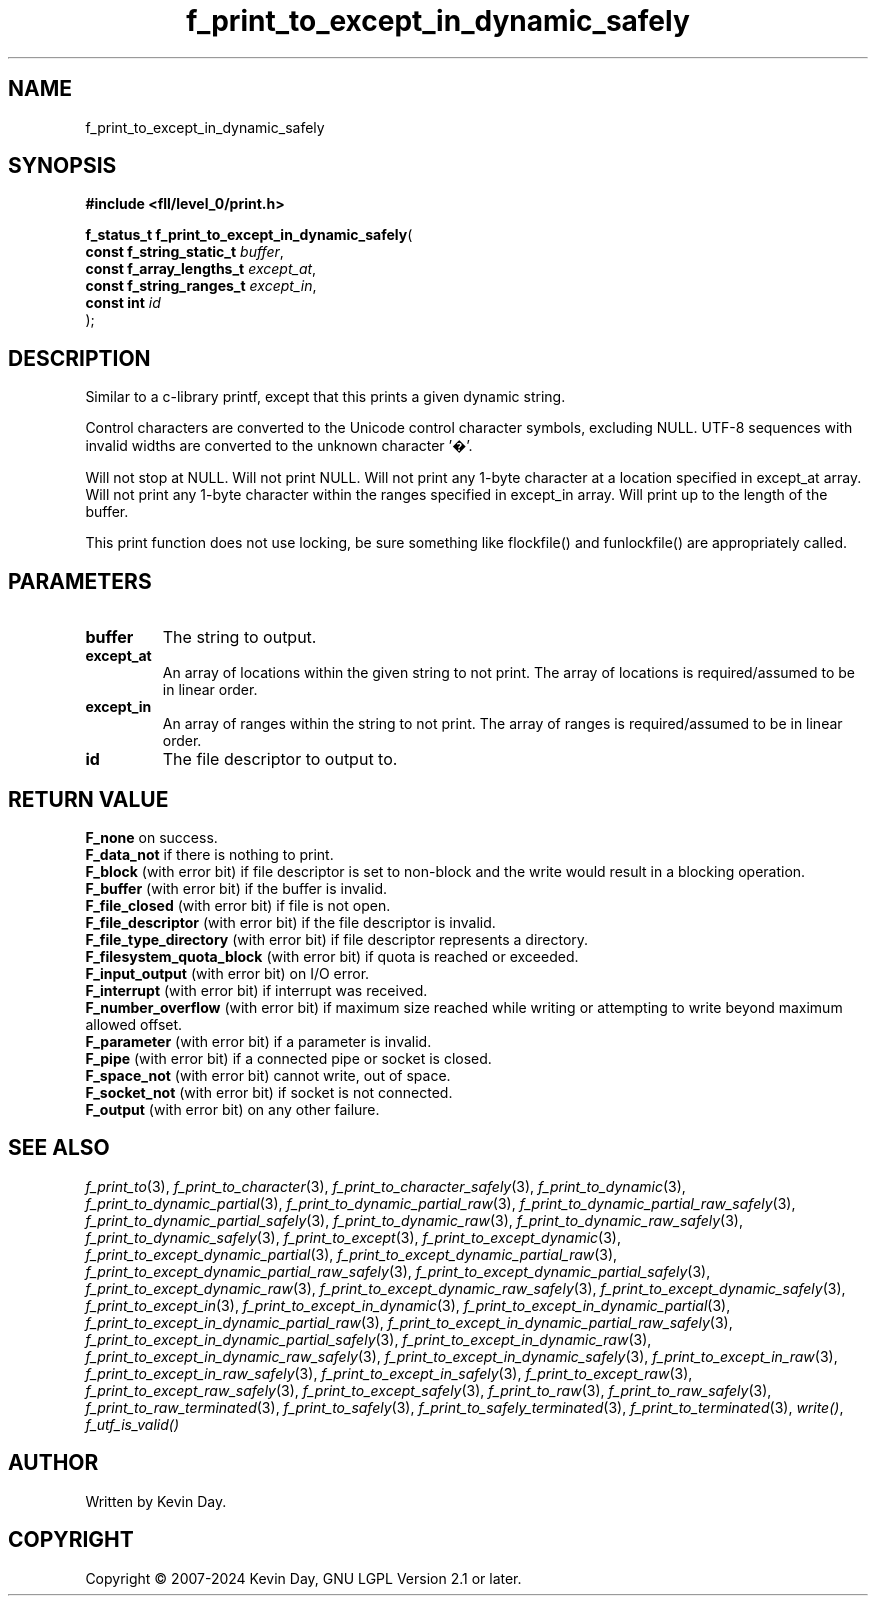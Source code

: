 .TH f_print_to_except_in_dynamic_safely "3" "February 2024" "FLL - Featureless Linux Library 0.6.10" "Library Functions"
.SH "NAME"
f_print_to_except_in_dynamic_safely
.SH SYNOPSIS
.nf
.B #include <fll/level_0/print.h>
.sp
\fBf_status_t f_print_to_except_in_dynamic_safely\fP(
    \fBconst f_string_static_t \fP\fIbuffer\fP,
    \fBconst f_array_lengths_t \fP\fIexcept_at\fP,
    \fBconst f_string_ranges_t \fP\fIexcept_in\fP,
    \fBconst int               \fP\fIid\fP
);
.fi
.SH DESCRIPTION
.PP
Similar to a c-library printf, except that this prints a given dynamic string.
.PP
Control characters are converted to the Unicode control character symbols, excluding NULL. UTF-8 sequences with invalid widths are converted to the unknown character '�'.
.PP
Will not stop at NULL. Will not print NULL. Will not print any 1-byte character at a location specified in except_at array. Will not print any 1-byte character within the ranges specified in except_in array. Will print up to the length of the buffer.
.PP
This print function does not use locking, be sure something like flockfile() and funlockfile() are appropriately called.
.SH PARAMETERS
.TP
.B buffer
The string to output.

.TP
.B except_at
An array of locations within the given string to not print. The array of locations is required/assumed to be in linear order.

.TP
.B except_in
An array of ranges within the string to not print. The array of ranges is required/assumed to be in linear order.

.TP
.B id
The file descriptor to output to.

.SH RETURN VALUE
.PP
\fBF_none\fP on success.
.br
\fBF_data_not\fP if there is nothing to print.
.br
\fBF_block\fP (with error bit) if file descriptor is set to non-block and the write would result in a blocking operation.
.br
\fBF_buffer\fP (with error bit) if the buffer is invalid.
.br
\fBF_file_closed\fP (with error bit) if file is not open.
.br
\fBF_file_descriptor\fP (with error bit) if the file descriptor is invalid.
.br
\fBF_file_type_directory\fP (with error bit) if file descriptor represents a directory.
.br
\fBF_filesystem_quota_block\fP (with error bit) if quota is reached or exceeded.
.br
\fBF_input_output\fP (with error bit) on I/O error.
.br
\fBF_interrupt\fP (with error bit) if interrupt was received.
.br
\fBF_number_overflow\fP (with error bit) if maximum size reached while writing or attempting to write beyond maximum allowed offset.
.br
\fBF_parameter\fP (with error bit) if a parameter is invalid.
.br
\fBF_pipe\fP (with error bit) if a connected pipe or socket is closed.
.br
\fBF_space_not\fP (with error bit) cannot write, out of space.
.br
\fBF_socket_not\fP (with error bit) if socket is not connected.
.br
\fBF_output\fP (with error bit) on any other failure.
.SH SEE ALSO
.PP
.nh
.ad l
\fIf_print_to\fP(3), \fIf_print_to_character\fP(3), \fIf_print_to_character_safely\fP(3), \fIf_print_to_dynamic\fP(3), \fIf_print_to_dynamic_partial\fP(3), \fIf_print_to_dynamic_partial_raw\fP(3), \fIf_print_to_dynamic_partial_raw_safely\fP(3), \fIf_print_to_dynamic_partial_safely\fP(3), \fIf_print_to_dynamic_raw\fP(3), \fIf_print_to_dynamic_raw_safely\fP(3), \fIf_print_to_dynamic_safely\fP(3), \fIf_print_to_except\fP(3), \fIf_print_to_except_dynamic\fP(3), \fIf_print_to_except_dynamic_partial\fP(3), \fIf_print_to_except_dynamic_partial_raw\fP(3), \fIf_print_to_except_dynamic_partial_raw_safely\fP(3), \fIf_print_to_except_dynamic_partial_safely\fP(3), \fIf_print_to_except_dynamic_raw\fP(3), \fIf_print_to_except_dynamic_raw_safely\fP(3), \fIf_print_to_except_dynamic_safely\fP(3), \fIf_print_to_except_in\fP(3), \fIf_print_to_except_in_dynamic\fP(3), \fIf_print_to_except_in_dynamic_partial\fP(3), \fIf_print_to_except_in_dynamic_partial_raw\fP(3), \fIf_print_to_except_in_dynamic_partial_raw_safely\fP(3), \fIf_print_to_except_in_dynamic_partial_safely\fP(3), \fIf_print_to_except_in_dynamic_raw\fP(3), \fIf_print_to_except_in_dynamic_raw_safely\fP(3), \fIf_print_to_except_in_dynamic_safely\fP(3), \fIf_print_to_except_in_raw\fP(3), \fIf_print_to_except_in_raw_safely\fP(3), \fIf_print_to_except_in_safely\fP(3), \fIf_print_to_except_raw\fP(3), \fIf_print_to_except_raw_safely\fP(3), \fIf_print_to_except_safely\fP(3), \fIf_print_to_raw\fP(3), \fIf_print_to_raw_safely\fP(3), \fIf_print_to_raw_terminated\fP(3), \fIf_print_to_safely\fP(3), \fIf_print_to_safely_terminated\fP(3), \fIf_print_to_terminated\fP(3), \fIwrite()\fP, \fIf_utf_is_valid()\fP
.ad
.hy
.SH AUTHOR
Written by Kevin Day.
.SH COPYRIGHT
.PP
Copyright \(co 2007-2024 Kevin Day, GNU LGPL Version 2.1 or later.
